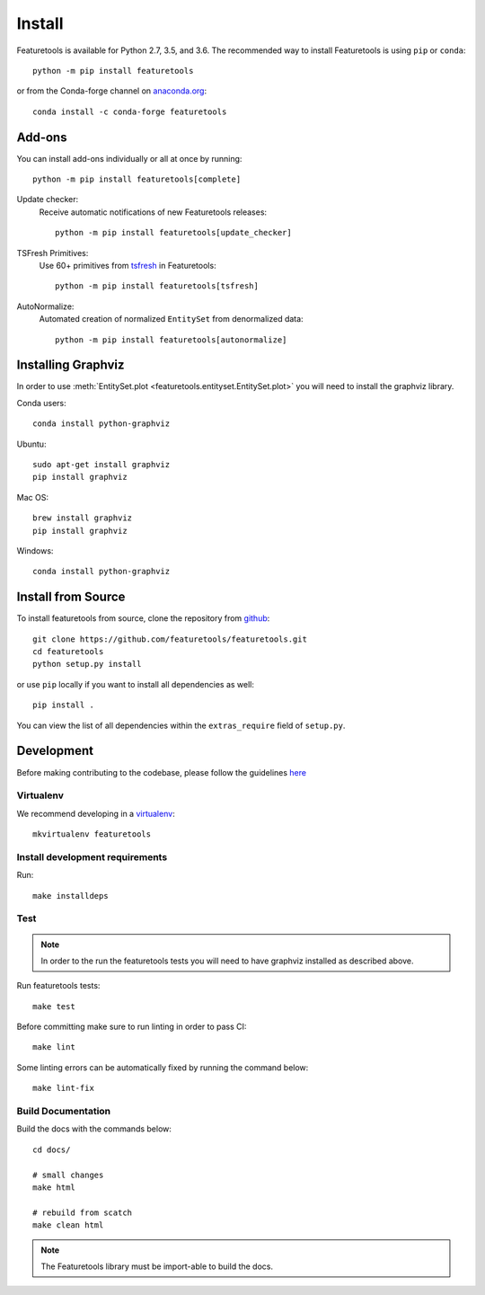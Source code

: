 Install
*******

Featuretools is available for Python 2.7, 3.5, and 3.6. The recommended way to install Featuretools is using ``pip`` or ``conda``::

    python -m pip install featuretools

or from the Conda-forge channel on `anaconda.org <https://anaconda.org/conda-forge/featuretools>`_::

    conda install -c conda-forge featuretools


.. _addons:

Add-ons
--------
You can install add-ons individually or all at once by running::

    python -m pip install featuretools[complete]

Update checker:
    Receive automatic notifications of new Featuretools releases::

        python -m pip install featuretools[update_checker]

TSFresh Primitives:
    Use 60+ primitives from `tsfresh <https://tsfresh.readthedocs.io/en/latest/>`__ in Featuretools::

        python -m pip install featuretools[tsfresh]

AutoNormalize:
    Automated creation of normalized ``EntitySet`` from denormalized data::

        python -m pip install featuretools[autonormalize]


.. _graphviz:

Installing Graphviz
-------------------

In order to use :meth:`EntitySet.plot <featuretools.entityset.EntitySet.plot>` you will need to install the graphviz library.

Conda users::

    conda install python-graphviz

Ubuntu::

    sudo apt-get install graphviz
    pip install graphviz

Mac OS::

    brew install graphviz
    pip install graphviz

Windows::

    conda install python-graphviz


Install from Source
-------------------

To install featuretools from source, clone the repository from `github
<https://github.com/featuretools/featuretools>`_::

    git clone https://github.com/featuretools/featuretools.git
    cd featuretools
    python setup.py install

or use ``pip`` locally if you want to install all dependencies as well::

    pip install .

You can view the list of all dependencies within the ``extras_require`` field
of ``setup.py``.



Development
-----------
Before making contributing to the codebase, please follow the guidelines `here <https://github.com/Featuretools/featuretools/blob/master/contributing.md>`_

Virtualenv
~~~~~~~~~~
We recommend developing in a `virtualenv <https://virtualenvwrapper.readthedocs.io/en/latest/>`_::

    mkvirtualenv featuretools

Install development requirements
~~~~~~~~~~~~~~~~~~~~~~~~~~~~~~~~

Run::

    make installdeps

Test
~~~~
.. note::

    In order to the run the featuretools tests you will need to have graphviz installed as described above.

Run featuretools tests::

    make test

Before committing make sure to run linting in order to pass CI::

    make lint

Some linting errors can be automatically fixed by running the command below::

    make lint-fix


Build Documentation
~~~~~~~~~~~~~~~~~~~
Build the docs with the commands below::

    cd docs/

    # small changes
    make html

    # rebuild from scatch
    make clean html

.. note ::

    The Featuretools library must be import-able to build the docs.
